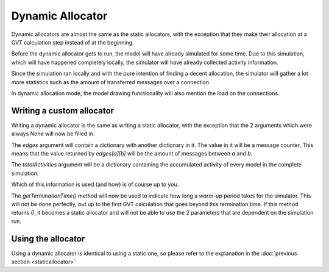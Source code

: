 ..
    Copyright 2014 Modelling, Simulation and Design Lab (MSDL) at 
    McGill University and the University of Antwerp (http://msdl.cs.mcgill.ca/)

    Licensed under the Apache License, Version 2.0 (the "License");
    you may not use this file except in compliance with the License.
    You may obtain a copy of the License at

    http://www.apache.org/licenses/LICENSE-2.0

    Unless required by applicable law or agreed to in writing, software
    distributed under the License is distributed on an "AS IS" BASIS,
    WITHOUT WARRANTIES OR CONDITIONS OF ANY KIND, either express or implied.
    See the License for the specific language governing permissions and
    limitations under the License.

Dynamic Allocator
=================

Dynamic allocators are almost the same as the static allocators, with the exception that they make their allocation at a GVT calculation step instead of at the beginning.

Before the dynamic allocator gets to run, the model will have already simulated for some time. Due to this simulation, which will have happened completely locally, the simulator will have already collected activity information.

Since the simulation ran locally and with the pure intention of finding a decent allocation, the simulator will gather a lot more statistics such as the amount of transferred messages over a connection.

In dynamic allocation mode, the model drawing functionality will also mention the load on the connections.

Writing a custom allocator
--------------------------

Writing a dynamic allocator is the same as writing a static allocator, with the exception that the 2 arguments which were always *None* will now be filled in.

The *edges* argument will contain a dictionary with another dictionary in it. The value in it will be a message counter. This means that the value returned by *edges[a][b]* will be the amount of messages between *a* and *b*.

The *totalActivities* argument will be a dictionary containing the accumulated activity of every model in the complete simulation.

Which of this information is used (and how) is of course up to you.

The *getTerminationTime()* method will now be used to indicate how long a *warm-up* period takes for the simulator. This will not be done perfectly, but up to the first GVT calculation that goes beyond this termination time. If this method returns *0*, it becomes a static allocator and will not be able to use the 2 parameters that are dependent on the simulation run.

Using the allocator
-------------------

Using a dynamic allocator is identical to using a static one, so please refer to the explanation in the :doc:`previous section <staticallocator>`
